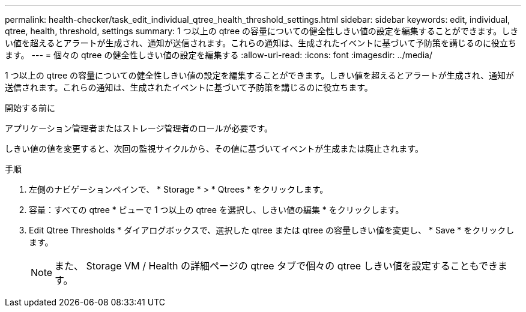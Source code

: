 ---
permalink: health-checker/task_edit_individual_qtree_health_threshold_settings.html 
sidebar: sidebar 
keywords: edit, individual, qtree, health, threshold, settings 
summary: 1 つ以上の qtree の容量についての健全性しきい値の設定を編集することができます。しきい値を超えるとアラートが生成され、通知が送信されます。これらの通知は、生成されたイベントに基づいて予防策を講じるのに役立ちます。 
---
= 個々の qtree の健全性しきい値の設定を編集する
:allow-uri-read: 
:icons: font
:imagesdir: ../media/


[role="lead"]
1 つ以上の qtree の容量についての健全性しきい値の設定を編集することができます。しきい値を超えるとアラートが生成され、通知が送信されます。これらの通知は、生成されたイベントに基づいて予防策を講じるのに役立ちます。

.開始する前に
アプリケーション管理者またはストレージ管理者のロールが必要です。

しきい値の値を変更すると、次回の監視サイクルから、その値に基づいてイベントが生成または廃止されます。

.手順
. 左側のナビゲーションペインで、 * Storage * > * Qtrees * をクリックします。
. 容量：すべての qtree * ビューで 1 つ以上の qtree を選択し、しきい値の編集 * をクリックします。
. Edit Qtree Thresholds * ダイアログボックスで、選択した qtree または qtree の容量しきい値を変更し、 * Save * をクリックします。
+
[NOTE]
====
また、 Storage VM / Health の詳細ページの qtree タブで個々の qtree しきい値を設定することもできます。

====

